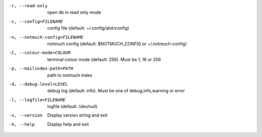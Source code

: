 -r, --read-only                open db in read only mode
-c, --config=FILENAME          config file (default: ~/.config/alot/config)
-n, --notmuch-config=FILENAME  notmuch config (default: $NOTMUCH_CONFIG or ~/.notmuch-config)
-C, --colour-mode=COLOUR       terminal colour mode (default: 256). Must be 1, 16 or 256
-p, --mailindex-path=PATH      path to notmuch index
-d, --debug-level=LEVEL        debug log (default: info). Must be one of debug,info,warning or error
-l, --logfile=FILENAME         logfile (default: /dev/null)
-v, --version                  Display version string and exit
-h, --help                     Display  help and exit

